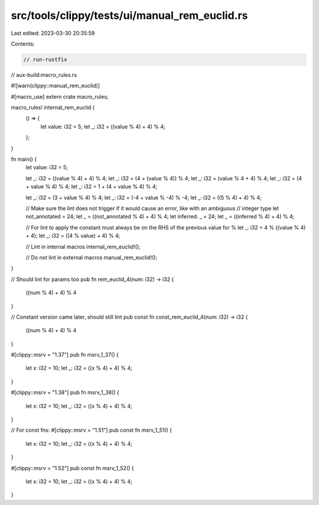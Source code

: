 src/tools/clippy/tests/ui/manual_rem_euclid.rs
==============================================

Last edited: 2023-03-30 20:35:59

Contents:

.. code-block:: rs

    // run-rustfix
// aux-build:macro_rules.rs

#![warn(clippy::manual_rem_euclid)]

#[macro_use]
extern crate macro_rules;

macro_rules! internal_rem_euclid {
    () => {
        let value: i32 = 5;
        let _: i32 = ((value % 4) + 4) % 4;
    };
}

fn main() {
    let value: i32 = 5;

    let _: i32 = ((value % 4) + 4) % 4;
    let _: i32 = (4 + (value % 4)) % 4;
    let _: i32 = (value % 4 + 4) % 4;
    let _: i32 = (4 + value % 4) % 4;
    let _: i32 = 1 + (4 + value % 4) % 4;

    let _: i32 = (3 + value % 4) % 4;
    let _: i32 = (-4 + value % -4) % -4;
    let _: i32 = ((5 % 4) + 4) % 4;

    // Make sure the lint does not trigger if it would cause an error, like with an ambiguous
    // integer type
    let not_annotated = 24;
    let _ = ((not_annotated % 4) + 4) % 4;
    let inferred: _ = 24;
    let _ = ((inferred % 4) + 4) % 4;

    // For lint to apply the constant must always be on the RHS of the previous value for %
    let _: i32 = 4 % ((value % 4) + 4);
    let _: i32 = ((4 % value) + 4) % 4;

    // Lint in internal macros
    internal_rem_euclid!();

    // Do not lint in external macros
    manual_rem_euclid!();
}

// Should lint for params too
pub fn rem_euclid_4(num: i32) -> i32 {
    ((num % 4) + 4) % 4
}

// Constant version came later, should still lint
pub const fn const_rem_euclid_4(num: i32) -> i32 {
    ((num % 4) + 4) % 4
}

#[clippy::msrv = "1.37"]
pub fn msrv_1_37() {
    let x: i32 = 10;
    let _: i32 = ((x % 4) + 4) % 4;
}

#[clippy::msrv = "1.38"]
pub fn msrv_1_38() {
    let x: i32 = 10;
    let _: i32 = ((x % 4) + 4) % 4;
}

// For const fns:
#[clippy::msrv = "1.51"]
pub const fn msrv_1_51() {
    let x: i32 = 10;
    let _: i32 = ((x % 4) + 4) % 4;
}

#[clippy::msrv = "1.52"]
pub const fn msrv_1_52() {
    let x: i32 = 10;
    let _: i32 = ((x % 4) + 4) % 4;
}


